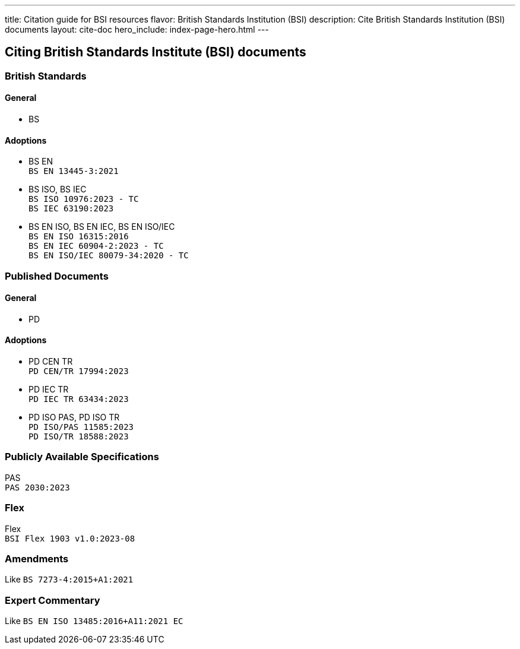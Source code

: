 ---
title: Citation guide for BSI resources
flavor: British Standards Institution (BSI)
description: Cite British Standards Institution (BSI) documents
layout: cite-doc
hero_include: index-page-hero.html
---

== Citing British Standards Institute (BSI) documents

=== British Standards

==== General

* BS

==== Adoptions

* BS EN +
`BS EN 13445-3:2021`
* BS ISO, BS IEC +
`BS ISO 10976:2023 - TC` +
`BS IEC 63190:2023`
* BS EN ISO, BS EN IEC, BS EN ISO/IEC +
`BS EN ISO 16315:2016` +
`BS EN IEC 60904-2:2023 - TC` +
`BS EN ISO/IEC 80079-34:2020 - TC`

=== Published Documents

==== General

* PD

==== Adoptions

* PD CEN TR +
`PD CEN/TR 17994:2023`
* PD IEC TR +
`PD IEC TR 63434:2023`
* PD ISO PAS, PD ISO TR +
`PD ISO/PAS 11585:2023` +
`PD ISO/TR 18588:2023`

=== Publicly Available Specifications

PAS +
`PAS 2030:2023`

=== Flex

Flex +
`BSI Flex 1903 v1.0:2023-08`

=== Amendments

Like `BS 7273-4:2015+A1:2021`

=== Expert Commentary

Like `BS EN ISO 13485:2016+A11:2021 EC`
